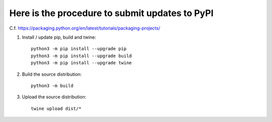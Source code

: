 Here is the procedure to submit updates to PyPI
===============================================

C.f. https://packaging.python.org/en/latest/tutorials/packaging-projects/
 
1. Install / update pip, build and twine::

    python3 -m pip install --upgrade pip
    python3 -m pip install --upgrade build
    python3 -m pip install --upgrade twine

2. Build the source distribution::

    python3 -m build

3. Upload the source distribution::

    twine upload dist/*
